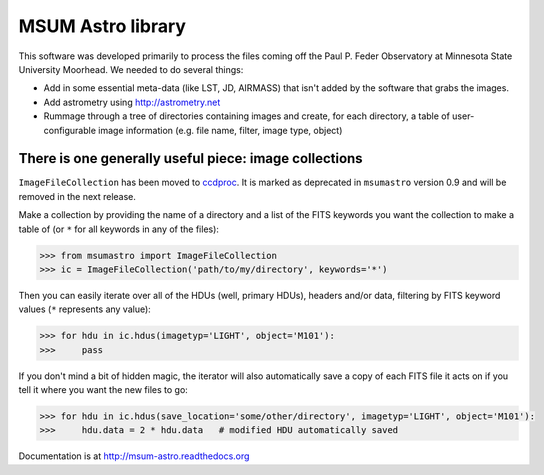 MSUM Astro library
------------------

.. image:: https://img.shields.io/pypi/v/msumastro.svg
    :target: https://pypi.python.org/pypi/msumastro

.. image:: https://travis-ci.org/mwcraig/msumastro.png?branch=master
    :target: https://travis-ci.org/mwcraig/msumastro


.. image:: https://coveralls.io/repos/github/mwcraig/msumastro/badge.svg?branch=master
    :target: https://coveralls.io/github/mwcraig/msumastro?branch=master


This software was developed primarily to process the files coming off the Paul
P. Feder Observatory at Minnesota State University Moorhead. We needed to do
several things:

+ Add in some essential meta-data (like LST, JD, AIRMASS) that isn't added by the software that grabs the images.
+ Add astrometry using http://astrometry.net
+ Rummage through a tree of directories containing images and create, for each directory, a table of user-configurable image information (e.g. file name, filter, image type, object)

There is one generally useful piece: image collections
++++++++++++++++++++++++++++++++++++++++++++++++++++++

``ImageFileCollection`` has been moved to `ccdproc
<https://github.com/astropy/ccdproc>`_. It is marked as deprecated in
``msumastro`` version 0.9 and will be removed in the next release.

Make a collection by providing the name of a directory and a list of the FITS
keywords you want the collection to make a table of (or ``*`` for all keywords
in any of the files):

.. code::

    >>> from msumastro import ImageFileCollection
    >>> ic = ImageFileCollection('path/to/my/directory', keywords='*')

Then you can easily iterate over all of the HDUs (well, primary HDUs), headers
and/or data, filtering by FITS keyword values (``*`` represents any value):

.. code::

    >>> for hdu in ic.hdus(imagetyp='LIGHT', object='M101'):
    >>>     pass

If you don't mind a bit of hidden magic, the iterator will also automatically
save a copy of each FITS file it acts on if you tell it where you want the new
files to go:

.. code::

    >>> for hdu in ic.hdus(save_location='some/other/directory', imagetyp='LIGHT', object='M101'):
    >>>     hdu.data = 2 * hdu.data   # modified HDU automatically saved


Documentation is at http://msum-astro.readthedocs.org
